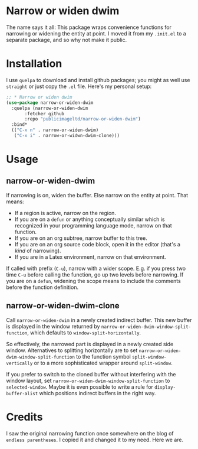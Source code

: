 * Narrow or widen dwim

The name says it all: This package wraps convenience functions for
narrowing or widening the entity at point. I moved it from my =.init.el=
to a separate package, and so why not make it public.

* Installation

I use =quelpa= to download and install github packages; you might as
well use =straight= or just copy the =.el= file. Here's my personal setup:

#+begin_src emacs-lisp
  ;; * Narrow or widen dwim
  (use-package narrow-or-widen-dwim
    :quelpa (narrow-or-widen-dwim
	     :fetcher github
	     :repo "publicimageltd/narrow-or-widen-dwim")
    :bind*
    (("C-x n" . narrow-or-widen-dwim)
     ("C-x i" . narrow-or-widwn-dwim-clone)))
#+end_src

* Usage

** narrow-or-widen-dwim

If narrowing is on, widen the buffer. Else narrow on the entity at
point. That means:

 - If a region is active, narrow on the region.
 - If you are on a =defun= or anything conceptually similar which is
   recognized in your programming language mode, narrow on that
   function.
 - If you are on an org subtree, narrow buffer to this tree.
 - If you are on an org source code block, open it in the editor
   (that's a /kind/ of narrowing).
 - If you are in a Latex environment, narrow on that environment.

If called with prefix (=C-u=), narrow with a wider scope. E.g. if you
press two time =C-u= before calling the function, go up two levels
before narrowing. If you are on a =defun=, widening the scope means to
include the comments before the function definition.

** narrow-or-widen-dwim-clone

Call =narrow-or-widen-dwim= in a newly created indirect buffer. This new
buffer is displayed in the window returned by
=narrow-or-widen-dwim-window-split-function=, which defaults to
=window-split-horizontally=.

So effectively, the narrowed part is displayed in a newly created side
window. Alternatives to splitting horizontally are to set
=narrow-or-widen-dwim-window-split-function= to the function symbol
=split-window-vertically= or to a more sophisticated wrapper around
=split-window=.

If you prefer to switch to the cloned buffer without interfering with
the window layout, set =narrow-or-widen-dwim-window-split-function= to
=selected-window=. Maybe it is even possible to write a rule for
=display-buffer-alist= which positions indirect buffers in the right
way.

* Credits

I saw the original narrowing function once somewhere on the blog of
=endless parentheses=. I copied it and changed it to my need. Here we
are.
